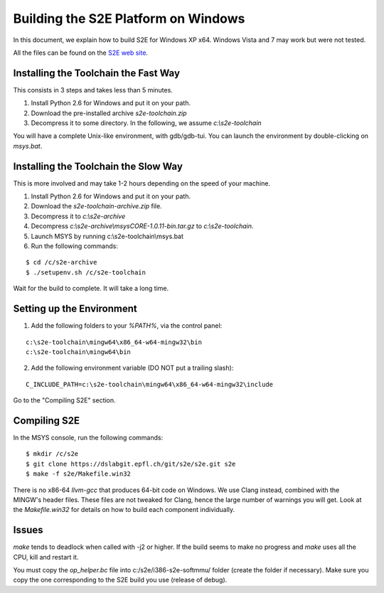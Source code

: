 ====================================
Building the S2E Platform on Windows
====================================

In this document, we explain how to build S2E for Windows XP x64.
Windows Vista and 7 may work but were not tested. 

All the files can be found on the `S2E web site <https://s2e.epfl.ch/projects/s2e/files>`_.

Installing the Toolchain the Fast Way
=====================================

This consists in 3 steps and takes less than 5 minutes.

1. Install Python 2.6 for Windows and put it on your path.
2. Download the pre-installed archive `s2e-toolchain.zip`
3. Decompress it to some directory. In the following, we assume `c:\\s2e-toolchain`

You will have a complete Unix-like environment, with gdb/gdb-tui.
You can launch the environment by double-clicking on `msys.bat`.


Installing the Toolchain the Slow Way
=====================================

This is more involved and may take 1-2 hours depending on the speed of your machine.

1. Install Python 2.6 for Windows and put it on your path.
2. Download the `s2e-toolchain-archive.zip` file.
3. Decompress it to `c:\\s2e-archive`
4. Decompress `c:\\s2e-archive\\msysCORE-1.0.11-bin.tar.gz` to `c:\\s2e-toolchain`.
5. Launch MSYS by running c:\\s2e-toolchain\\msys.bat
6. Run the following commands:

::

   $ cd /c/s2e-archive
   $ ./setupenv.sh /c/s2e-toolchain

Wait for the build to complete. It will take a long time.


Setting up the Environment
==========================

1. Add the following folders to your `%PATH%`, via the control panel:

::

   c:\s2e-toolchain\mingw64\x86_64-w64-mingw32\bin
   c:\s2e-toolchain\mingw64\bin

2. Add the following environment variable (DO NOT put a trailing slash):

::

   C_INCLUDE_PATH=c:\s2e-toolchain\mingw64\x86_64-w64-mingw32\include


Go to the "Compiling S2E" section.


Compiling S2E
=============

In the MSYS console, run the following commands:

::

   $ mkdir /c/s2e
   $ git clone https://dslabgit.epfl.ch/git/s2e/s2e.git s2e
   $ make -f s2e/Makefile.win32

There is no x86-64 `llvm-gcc` that produces 64-bit code on Windows.
We use Clang instead, combined with the MINGW's header files. These files are not tweaked
for Clang, hence the large number of warnings you will get. Look at the `Makefile.win32` for details
on how to build each component individually.

Issues
======

`make` tends to deadlock when called with -j2 or higher. If the build seems to
make no progress and `make` uses all the CPU, kill and restart it.

You must copy the `op_helper.bc` file into c:/s2e/i386-s2e-softmmu/ folder (create the folder if necessary).
Make sure you copy the one corresponding to the S2E build you use (release of debug).
